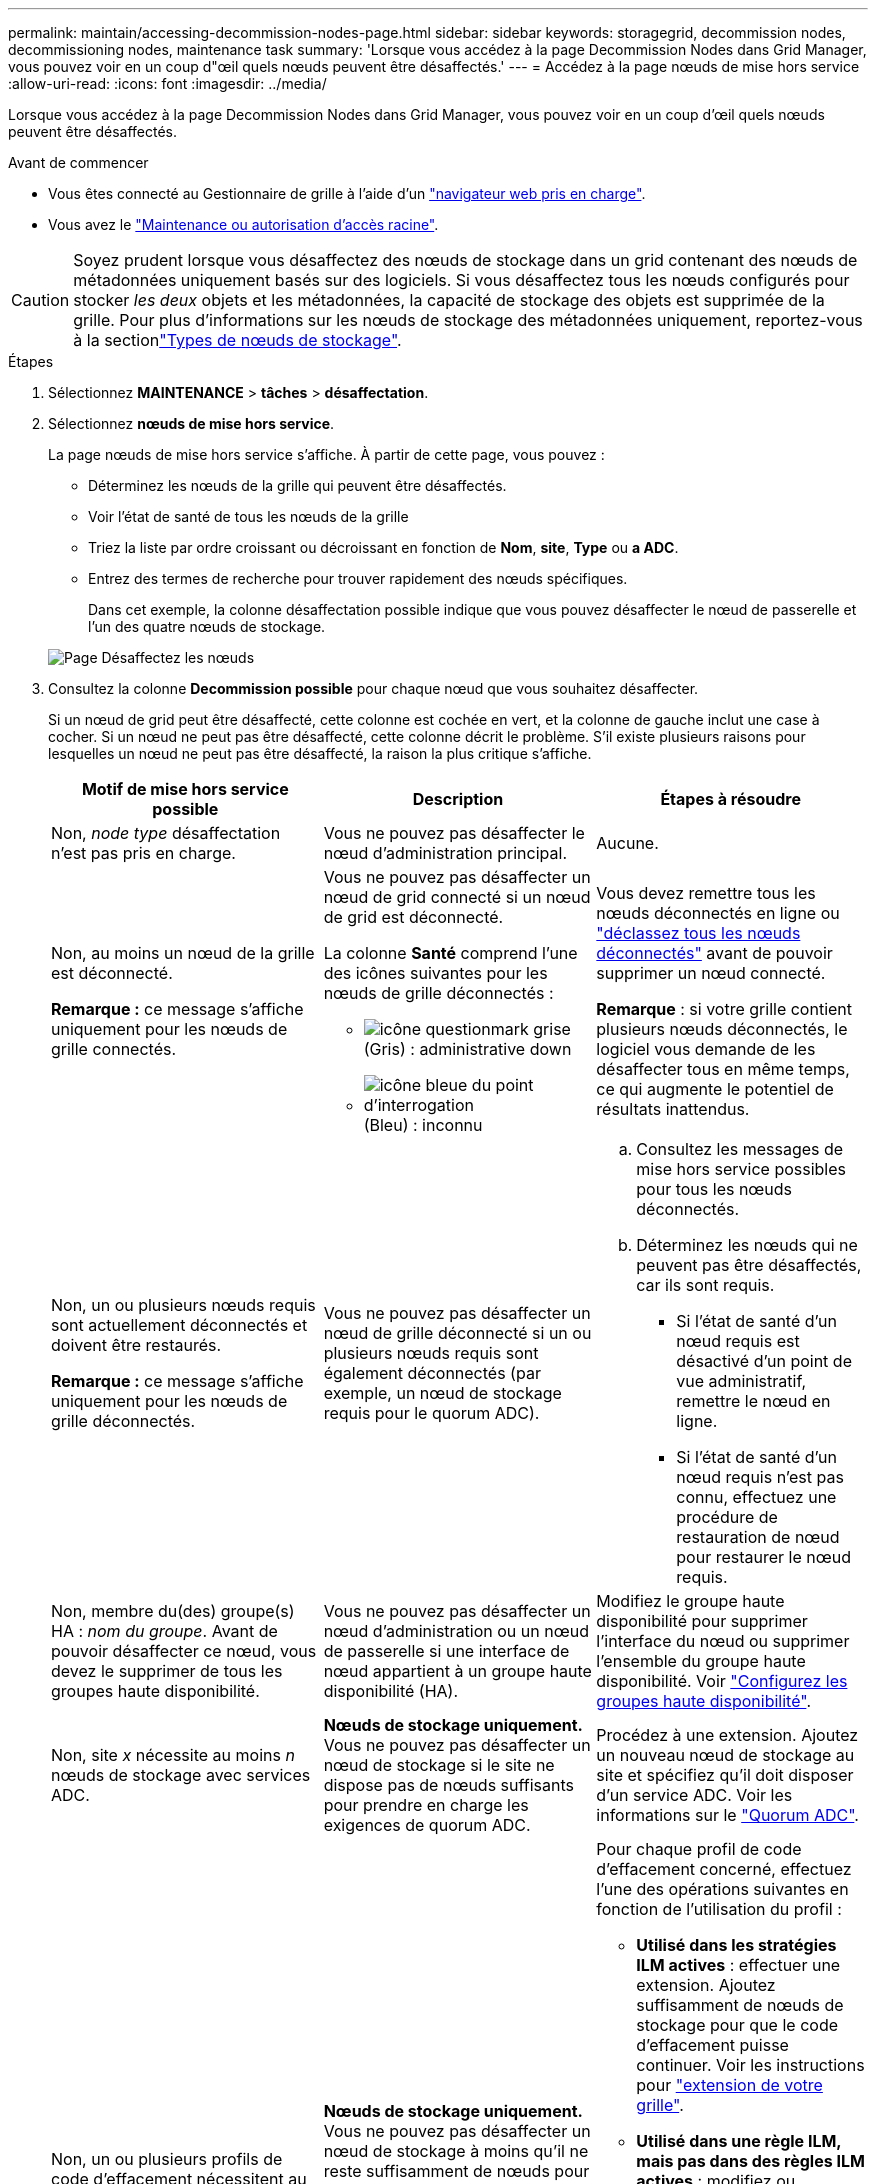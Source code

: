 ---
permalink: maintain/accessing-decommission-nodes-page.html 
sidebar: sidebar 
keywords: storagegrid, decommission nodes, decommissioning nodes, maintenance task 
summary: 'Lorsque vous accédez à la page Decommission Nodes dans Grid Manager, vous pouvez voir en un coup d"œil quels nœuds peuvent être désaffectés.' 
---
= Accédez à la page nœuds de mise hors service
:allow-uri-read: 
:icons: font
:imagesdir: ../media/


[role="lead"]
Lorsque vous accédez à la page Decommission Nodes dans Grid Manager, vous pouvez voir en un coup d'œil quels nœuds peuvent être désaffectés.

.Avant de commencer
* Vous êtes connecté au Gestionnaire de grille à l'aide d'un link:../admin/web-browser-requirements.html["navigateur web pris en charge"].
* Vous avez le link:../admin/admin-group-permissions.html["Maintenance ou autorisation d'accès racine"].



CAUTION: Soyez prudent lorsque vous désaffectez des nœuds de stockage dans un grid contenant des nœuds de métadonnées uniquement basés sur des logiciels. Si vous désaffectez tous les nœuds configurés pour stocker _les deux_ objets et les métadonnées, la capacité de stockage des objets est supprimée de la grille. Pour plus d'informations sur les nœuds de stockage des métadonnées uniquement, reportez-vous à la sectionlink:../primer/what-storage-node-is.html#types-of-storage-nodes["Types de nœuds de stockage"].

.Étapes
. Sélectionnez *MAINTENANCE* > *tâches* > *désaffectation*.
. Sélectionnez *nœuds de mise hors service*.
+
La page nœuds de mise hors service s'affiche. À partir de cette page, vous pouvez :

+
** Déterminez les nœuds de la grille qui peuvent être désaffectés.
** Voir l'état de santé de tous les nœuds de la grille
** Triez la liste par ordre croissant ou décroissant en fonction de *Nom*, *site*, *Type* ou *a ADC*.
** Entrez des termes de recherche pour trouver rapidement des nœuds spécifiques.
+
Dans cet exemple, la colonne désaffectation possible indique que vous pouvez désaffecter le nœud de passerelle et l'un des quatre nœuds de stockage.

+
image::../media/decommission_nodes_page_all_connected.png[Page Désaffectez les nœuds]



. Consultez la colonne *Decommission possible* pour chaque nœud que vous souhaitez désaffecter.
+
Si un nœud de grid peut être désaffecté, cette colonne est cochée en vert, et la colonne de gauche inclut une case à cocher. Si un nœud ne peut pas être désaffecté, cette colonne décrit le problème. S'il existe plusieurs raisons pour lesquelles un nœud ne peut pas être désaffecté, la raison la plus critique s'affiche.

+
[cols="1a,1a,1a"]
|===
| Motif de mise hors service possible | Description | Étapes à résoudre 


 a| 
Non, _node type_ désaffectation n'est pas pris en charge.
 a| 
Vous ne pouvez pas désaffecter le nœud d'administration principal.
 a| 
Aucune.



 a| 
Non, au moins un nœud de la grille est déconnecté.

*Remarque :* ce message s'affiche uniquement pour les nœuds de grille connectés.
 a| 
Vous ne pouvez pas désaffecter un nœud de grid connecté si un nœud de grid est déconnecté.

La colonne *Santé* comprend l'une des icônes suivantes pour les nœuds de grille déconnectés :

** image:../media/icon_alarm_gray_administratively_down.png["icône questionmark grise"] (Gris) : administrative down
** image:../media/icon_alarm_blue_unknown.png["icône bleue du point d'interrogation"] (Bleu) : inconnu

 a| 
Vous devez remettre tous les nœuds déconnectés en ligne ou link:decommissioning-disconnected-grid-nodes.html["déclassez tous les nœuds déconnectés"] avant de pouvoir supprimer un nœud connecté.

*Remarque* : si votre grille contient plusieurs nœuds déconnectés, le logiciel vous demande de les désaffecter tous en même temps, ce qui augmente le potentiel de résultats inattendus.



 a| 
Non, un ou plusieurs nœuds requis sont actuellement déconnectés et doivent être restaurés.

*Remarque :* ce message s'affiche uniquement pour les nœuds de grille déconnectés.
 a| 
Vous ne pouvez pas désaffecter un nœud de grille déconnecté si un ou plusieurs nœuds requis sont également déconnectés (par exemple, un nœud de stockage requis pour le quorum ADC).
 a| 
.. Consultez les messages de mise hors service possibles pour tous les nœuds déconnectés.
.. Déterminez les nœuds qui ne peuvent pas être désaffectés, car ils sont requis.
+
*** Si l'état de santé d'un nœud requis est désactivé d'un point de vue administratif, remettre le nœud en ligne.
*** Si l'état de santé d'un nœud requis n'est pas connu, effectuez une procédure de restauration de nœud pour restaurer le nœud requis.






 a| 
Non, membre du(des) groupe(s) HA : _nom du groupe_. Avant de pouvoir désaffecter ce nœud, vous devez le supprimer de tous les groupes haute disponibilité.
 a| 
Vous ne pouvez pas désaffecter un nœud d'administration ou un nœud de passerelle si une interface de nœud appartient à un groupe haute disponibilité (HA).
 a| 
Modifiez le groupe haute disponibilité pour supprimer l'interface du nœud ou supprimer l'ensemble du groupe haute disponibilité. Voir link:../admin/configure-high-availability-group.html["Configurez les groupes haute disponibilité"].



 a| 
Non, site _x_ nécessite au moins _n_ nœuds de stockage avec services ADC.
 a| 
*Nœuds de stockage uniquement.* Vous ne pouvez pas désaffecter un nœud de stockage si le site ne dispose pas de nœuds suffisants pour prendre en charge les exigences de quorum ADC.
 a| 
Procédez à une extension. Ajoutez un nouveau nœud de stockage au site et spécifiez qu'il doit disposer d'un service ADC. Voir les informations sur le link:understanding-adc-service-quorum.html["Quorum ADC"].



 a| 
Non, un ou plusieurs profils de code d'effacement nécessitent au moins _n_ nœuds de stockage. Si le profil n'est pas utilisé dans une règle ILM, vous pouvez le désactiver.
 a| 
*Nœuds de stockage uniquement.* Vous ne pouvez pas désaffecter un nœud de stockage à moins qu'il ne reste suffisamment de nœuds pour les profils de code d'effacement existants.

Par exemple, si un profil de code d'effacement existe pour un code d'effacement 4+2, au moins 6 nœuds de stockage doivent rester.
 a| 
Pour chaque profil de code d'effacement concerné, effectuez l'une des opérations suivantes en fonction de l'utilisation du profil :

** *Utilisé dans les stratégies ILM actives* : effectuer une extension. Ajoutez suffisamment de nœuds de stockage pour que le code d'effacement puisse continuer. Voir les instructions pour link:../expand/index.html["extension de votre grille"].
** *Utilisé dans une règle ILM, mais pas dans des règles ILM actives* : modifiez ou supprimez la règle, puis désactivez le profil de code d'effacement.
** *Non utilisé dans une règle ILM* : désactive le profil de code d'effacement.


*Remarque :* un message d'erreur s'affiche si vous tentez de désactiver un profil de code d'effacement et que les données d'objet sont toujours associées au profil. Vous devrez peut-être attendre plusieurs semaines avant d'essayer à nouveau le processus de désactivation.

En savoir plus sur link:../ilm/manage-erasure-coding-profiles.html["désactivation d'un profil de code d'effacement"].



 a| 
Non, vous ne pouvez pas désaffecter un nœud d'archivage à moins que le nœud ne soit déconnecté.
 a| 
Si un nœud d'archivage est toujours connecté, vous ne pouvez pas le supprimer.
 a| 
*Remarque* : la prise en charge des nœuds d'archivage a été supprimée. Si vous devez désaffecter un nœud d'archivage, reportez-vous à la section https://docs.netapp.com/us-en/storagegrid-118/maintain/grid-node-decommissioning.html["Désaffectation du nœud grid (site du doc StorageGRID 11.8)"^]

|===

